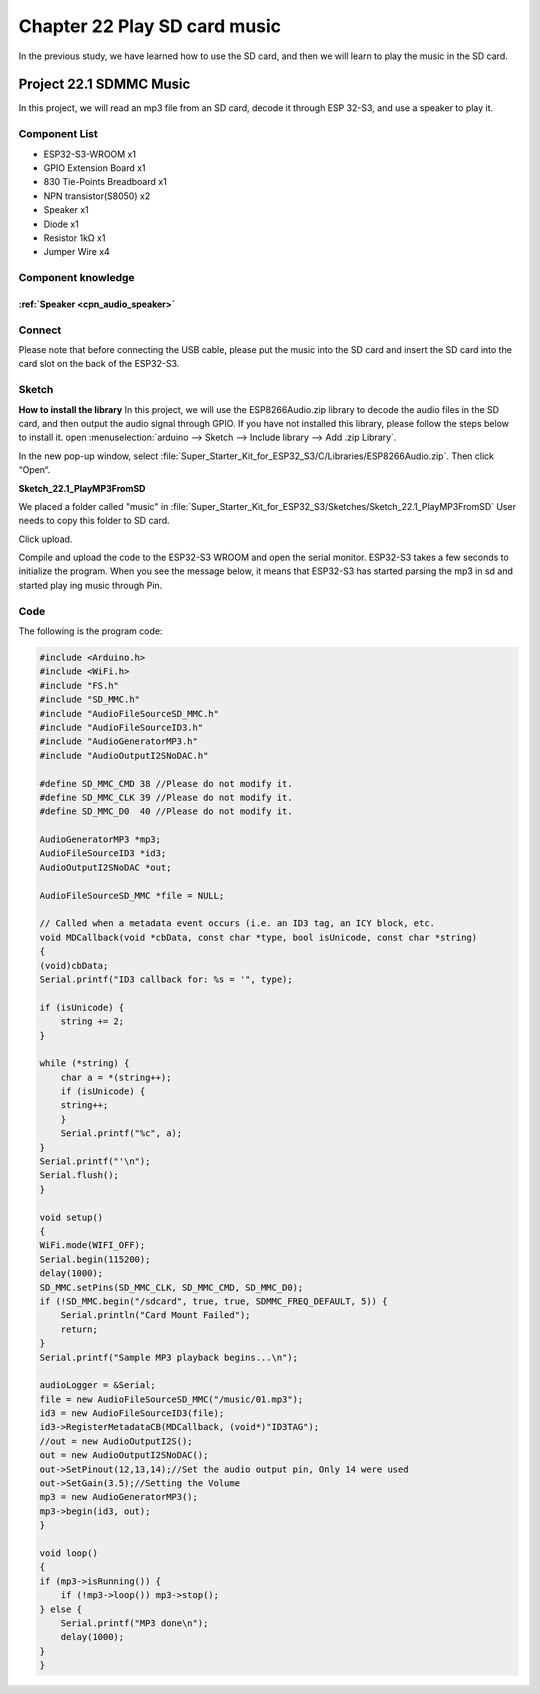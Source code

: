 Chapter 22 Play SD card music
================================
In the previous study, we have learned how to use the SD card, and then we will 
learn to play the music in the SD card.

Project 22.1 SDMMC Music
---------------------------
In this project, we will read an mp3 file from an SD card, decode it through ESP
32-S3, and use a speaker to play it.

Component List
^^^^^^^^^^^^^^^
- ESP32-S3-WROOM x1
- GPIO Extension Board x1
- 830 Tie-Points Breadboard x1
- NPN transistor(S8050) x2
- Speaker x1
- Diode x1
- Resistor 1kΩ  x1
- Jumper Wire x4

Component knowledge
^^^^^^^^^^^^^^^^^^^^
:ref:`Speaker <cpn_audio_speaker>`
"""""""""""""""""""""""""""""""""""""

Connect
^^^^^^^^
Please note that before connecting the USB cable, please put the music into the 
SD card and insert the SD card into the card slot on the back of the ESP32-S3.

.. image:: img/connect/22.png

Sketch
^^^^^^^
**How to install the library**
In this project, we will use the ESP8266Audio.zip 
library to decode the audio files in the SD card, and then output the audio signal 
through GPIO. If you have not installed this library, please follow the steps 
below to install it. 
open :menuselection:`arduino --> Sketch --> Include library --> Add .zip Library`.

.. image:: img/software/22-1.png

In the new pop-up window, select :file:`Super_Starter_Kit_for_ESP32_S3/C/Libraries/ESP8266Audio.zip`. Then click “Open“.

.. image:: img/software/22-2.png

**Sketch_22.1_PlayMP3FromSD**

We placed a folder called "music" in :file:`Super_Starter_Kit_for_ESP32_S3/Sketches/Sketch_22.1_PlayMP3FromSD` User needs to copy this folder to SD card.

.. image:: img/software/22-3.png

Click upload.

.. image:: img/software/22-5.png

Compile and upload the code to the ESP32-S3 WROOM and open the serial monitor. 
ESP32-S3 takes a few seconds to initialize the program. When you see the message 
below, it means that ESP32-S3 has started parsing the mp3 in sd and started play
ing music through Pin.

.. image:: img/software/22-4.png

Code
^^^^^^
The following is the program code:

.. code-block:: C

    #include <Arduino.h>
    #include <WiFi.h>
    #include "FS.h"
    #include "SD_MMC.h"
    #include "AudioFileSourceSD_MMC.h"
    #include "AudioFileSourceID3.h"
    #include "AudioGeneratorMP3.h"
    #include "AudioOutputI2SNoDAC.h"

    #define SD_MMC_CMD 38 //Please do not modify it.
    #define SD_MMC_CLK 39 //Please do not modify it. 
    #define SD_MMC_D0  40 //Please do not modify it.

    AudioGeneratorMP3 *mp3;
    AudioFileSourceID3 *id3;
    AudioOutputI2SNoDAC *out;

    AudioFileSourceSD_MMC *file = NULL;

    // Called when a metadata event occurs (i.e. an ID3 tag, an ICY block, etc.
    void MDCallback(void *cbData, const char *type, bool isUnicode, const char *string)
    {
    (void)cbData;
    Serial.printf("ID3 callback for: %s = '", type);

    if (isUnicode) {
        string += 2;
    }
    
    while (*string) {
        char a = *(string++);
        if (isUnicode) {
        string++;
        }
        Serial.printf("%c", a);
    }
    Serial.printf("'\n");
    Serial.flush();
    }

    void setup()
    {
    WiFi.mode(WIFI_OFF); 
    Serial.begin(115200);
    delay(1000);
    SD_MMC.setPins(SD_MMC_CLK, SD_MMC_CMD, SD_MMC_D0);
    if (!SD_MMC.begin("/sdcard", true, true, SDMMC_FREQ_DEFAULT, 5)) {
        Serial.println("Card Mount Failed");
        return;
    }
    Serial.printf("Sample MP3 playback begins...\n");

    audioLogger = &Serial;
    file = new AudioFileSourceSD_MMC("/music/01.mp3");
    id3 = new AudioFileSourceID3(file);
    id3->RegisterMetadataCB(MDCallback, (void*)"ID3TAG");
    //out = new AudioOutputI2S();
    out = new AudioOutputI2SNoDAC();
    out->SetPinout(12,13,14);//Set the audio output pin, Only 14 were used
    out->SetGain(3.5);//Setting the Volume
    mp3 = new AudioGeneratorMP3();
    mp3->begin(id3, out);
    }

    void loop()
    {
    if (mp3->isRunning()) {
        if (!mp3->loop()) mp3->stop();
    } else {
        Serial.printf("MP3 done\n");
        delay(1000);
    }
    }


